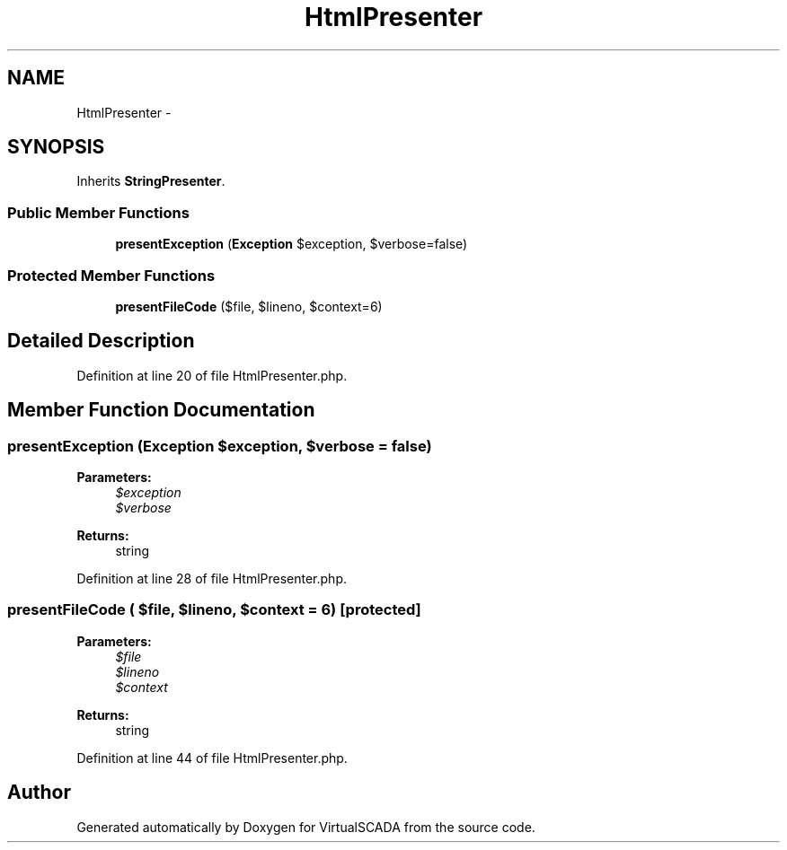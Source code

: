 .TH "HtmlPresenter" 3 "Tue Apr 14 2015" "Version 1.0" "VirtualSCADA" \" -*- nroff -*-
.ad l
.nh
.SH NAME
HtmlPresenter \- 
.SH SYNOPSIS
.br
.PP
.PP
Inherits \fBStringPresenter\fP\&.
.SS "Public Member Functions"

.in +1c
.ti -1c
.RI "\fBpresentException\fP (\fBException\fP $exception, $verbose=false)"
.br
.in -1c
.SS "Protected Member Functions"

.in +1c
.ti -1c
.RI "\fBpresentFileCode\fP ($file, $lineno, $context=6)"
.br
.in -1c
.SH "Detailed Description"
.PP 
Definition at line 20 of file HtmlPresenter\&.php\&.
.SH "Member Function Documentation"
.PP 
.SS "presentException (\fBException\fP $exception,  $verbose = \fCfalse\fP)"

.PP
\fBParameters:\fP
.RS 4
\fI$exception\fP 
.br
\fI$verbose\fP 
.RE
.PP
\fBReturns:\fP
.RS 4
string 
.RE
.PP

.PP
Definition at line 28 of file HtmlPresenter\&.php\&.
.SS "presentFileCode ( $file,  $lineno,  $context = \fC6\fP)\fC [protected]\fP"

.PP
\fBParameters:\fP
.RS 4
\fI$file\fP 
.br
\fI$lineno\fP 
.br
\fI$context\fP 
.RE
.PP
\fBReturns:\fP
.RS 4
string 
.RE
.PP

.PP
Definition at line 44 of file HtmlPresenter\&.php\&.

.SH "Author"
.PP 
Generated automatically by Doxygen for VirtualSCADA from the source code\&.
